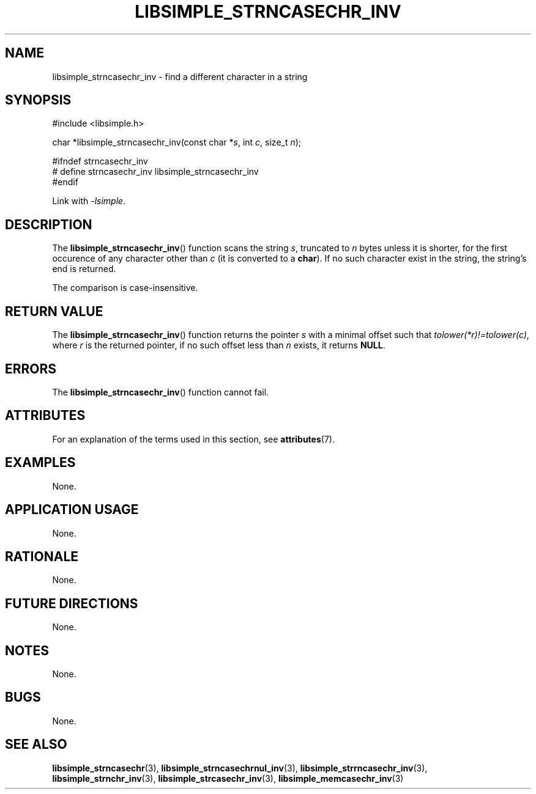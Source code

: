 .TH LIBSIMPLE_STRNCASECHR_INV 3 libsimple
.SH NAME
libsimple_strncasechr_inv \- find a different character in a string

.SH SYNOPSIS
.nf
#include <libsimple.h>

char *libsimple_strncasechr_inv(const char *\fIs\fP, int \fIc\fP, size_t \fIn\fP);

#ifndef strncasechr_inv
# define strncasechr_inv libsimple_strncasechr_inv
#endif
.fi
.PP
Link with
.IR \-lsimple .

.SH DESCRIPTION
The
.BR libsimple_strncasechr_inv ()
function scans the string
.IR s ,
truncated to
.I n
bytes unless it is shorter,
for the first occurence of any character
other than
.I c
(it is converted to a
.BR char ).
If no such character exist in the string,
the string's end is returned.
.PP
The comparison is case-insensitive.

.SH RETURN VALUE
The
.BR libsimple_strncasechr_inv ()
function returns the pointer
.I s
with a minimal offset such that
.IR tolower(*r)!=tolower(c) ,
where
.I r
is the returned pointer, if no such
offset less than
.I n
exists, it returns
.BR NULL .

.SH ERRORS
The
.BR libsimple_strncasechr_inv ()
function cannot fail.

.SH ATTRIBUTES
For an explanation of the terms used in this section, see
.BR attributes (7).
.TS
allbox;
lb lb lb
l l l.
Interface	Attribute	Value
T{
.BR libsimple_strncasechr_inv ()
T}	Thread safety	MT-Safe
T{
.BR libsimple_strncasechr_inv ()
T}	Async-signal safety	AS-Safe
T{
.BR libsimple_strncasechr_inv ()
T}	Async-cancel safety	AC-Safe
.TE

.SH EXAMPLES
None.

.SH APPLICATION USAGE
None.

.SH RATIONALE
None.

.SH FUTURE DIRECTIONS
None.

.SH NOTES
None.

.SH BUGS
None.

.SH SEE ALSO
.BR libsimple_strncasechr (3),
.BR libsimple_strncasechrnul_inv (3),
.BR libsimple_strrncasechr_inv (3),
.BR libsimple_strnchr_inv (3),
.BR libsimple_strcasechr_inv (3),
.BR libsimple_memcasechr_inv (3)
